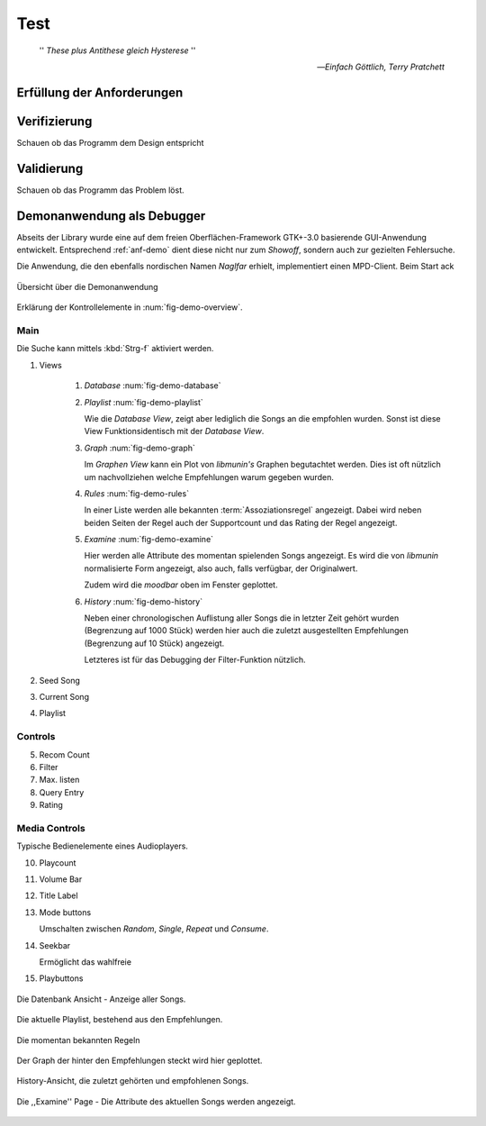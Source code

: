 ****
Test
****

.. epigraph:: 

   '' *These plus Antithese gleich Hysterese* '' 

   -- *Einfach Göttlich, Terry Pratchett*

Erfüllung der Anforderungen
===========================


Verifizierung
=============

Schauen ob das Programm dem Design entspricht

Validierung
===========

Schauen ob das Programm das Problem löst.

Demonanwendung als Debugger
===========================

Abseits der Library wurde eine auf dem freien Oberflächen-Framework GTK+-3.0
basierende GUI-Anwendung entwickelt.  Entsprechend :ref:`anf-demo` dient diese
nicht nur zum *Showoff*, sondern auch zur gezielten Fehlersuche.

Die Anwendung, die den ebenfalls nordischen Namen *Naglfar* erhielt,
implementiert einen MPD-Client. Beim Start ack

.. _fig-demo-overview:

.. figure:: figs/demo_overview.*
    :alt: Übersicht über die Demoanwendung
    :width: 100% 
    :align: center
    
    Übersicht über die Demonanwendung

Erklärung der Kontrollelemente in :num:`fig-demo-overview`.

Main
~~~~

Die Suche kann mittels :kbd:`Strg-f` aktiviert werden.

1) Views

    #. *Database* :num:`fig-demo-database`
    #. *Playlist* :num:`fig-demo-playlist`

       Wie die *Database View*, zeigt aber lediglich die Songs an die empfohlen
       wurden. Sonst ist diese View Funktionsidentisch mit der *Database View*.

    #. *Graph* :num:`fig-demo-graph`

       Im *Graphen View* kann ein Plot von *libmunin's* Graphen begutachtet
       werden. Dies ist oft nützlich um nachvollziehen welche Empfehlungen warum
       gegeben wurden.

    #. *Rules* :num:`fig-demo-rules`

       In einer Liste werden alle bekannten :term:`Assoziationsregel`
       angezeigt. Dabei wird neben beiden Seiten der Regel auch der Supportcount
       und das Rating der Regel angezeigt.

    #. *Examine* :num:`fig-demo-examine`

       Hier werden alle Attribute des momentan spielenden Songs angezeigt. 
       Es wird die von *libmunin* normalisierte Form angezeigt, also auch, falls
       verfügbar, der Originalwert.

       Zudem wird die *moodbar* oben im Fenster geplottet.

    #. *History* :num:`fig-demo-history`

       Neben einer chronologischen Auflistung aller Songs die in letzter Zeit
       gehört wurden (Begrenzung auf 1000 Stück) werden hier auch die zuletzt 
       ausgestellten Empfehlungen (Begrenzung auf 10 Stück) angezeigt.

       Letzteres ist für das Debugging der Filter-Funktion nützlich.

2) Seed Song
3) Current Song
4) Playlist

Controls
~~~~~~~~

5) Recom Count
6) Filter
7) Max. listen
8) Query Entry
9) Rating

Media Controls
~~~~~~~~~~~~~~

Typische Bedienelemente eines Audioplayers.

10) Playcount
11) Volume Bar
12) Title Label
13) Mode buttons

    Umschalten zwischen *Random*, *Single*, *Repeat* und *Consume*.

14) Seekbar

    Ermöglicht das wahlfreie  

15) Playbuttons


.. _fig-demo-database:

.. figure:: figs/demo_database.png
    :alt: Die Datenbank Ansicht
    :width: 100%
    :align: center

    Die Datenbank Ansicht - Anzeige aller Songs.

.. _fig-demo-playlist:

.. figure:: figs/demo_playlist.png
    :alt: Die aktuelle Playlist
    :width: 100%
    :align: center

    Die aktuelle Playlist, bestehend aus den Empfehlungen.

.. _fig-demo-rules:

.. figure:: figs/demo_rules.png
    :alt: Die Regelansicht
    :width: 100%
    :align: center

    Die momentan bekannten Regeln

.. _fig-demo-graph:

.. figure:: figs/demo_graph.png
    :alt: Die Graphenansicht
    :width: 100%
    :align: center

    Der Graph der hinter den Empfehlungen steckt wird hier geplottet.

.. _fig-demo-history:

.. figure:: figs/demo_history.png
    :alt: Die Ansicht der History
    :width: 100%
    :align: center

    History-Ansicht, die zuletzt gehörten und empfohlenen Songs.

.. _fig-demo-examine:

.. figure:: figs/demo_examine.png
    :alt: Die Ansicht der Examine-Page
    :width: 100%
    :align: center

    Die ,,Examine'' Page - Die Attribute des aktuellen Songs werden angezeigt.
